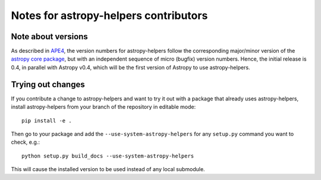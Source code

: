 Notes for astropy-helpers contributors
======================================

Note about versions
-------------------

As described in `APE4
<https://github.com/astropy/astropy-APEs/blob/master/APE4.rst>`_, the version
numbers for astropy-helpers follow the corresponding major/minor version of the
`astropy core package <http://www.astropy.org/>`_, but with an independent
sequence of micro (bugfix) version numbers. Hence, the initial release is 0.4,
in parallel with Astropy v0.4, which will be the first version  of Astropy to
use astropy-helpers.

Trying out changes
------------------

If you contribute a change to astropy-helpers and want to try it out with a
package that already uses astropy-helpers, install astropy-helpers from your
branch of the repository in editable mode::

    pip install -e .

Then go to your package and add the ``--use-system-astropy-helpers`` for any
``setup.py`` command you want to check, e.g.::

    python setup.py build_docs --use-system-astropy-helpers

This will cause the installed version to be used instead of any local submodule.
